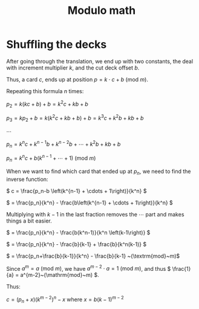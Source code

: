 #+TITLE: Modulo math
#+LANGUAGE: en
* Shuffling the decks

  After going through the translation, we end up with two constants, the
  deal with increment multiplier $k$, and the cut deck offset $b$.

  Thus, a card \( c \), ends up at position \( p = k \cdot c +
  b~(\mathrm{mod}~m) \).

  Repeating this formula \( n \) times:

  \( p_2 = k (k c + b) + b = k^2 c + k b + b \)

  \( p_3 = k p_2 + b = k (k^2 c + k b + b) + b = k^3c + k^2 b + k b + b
  \)

  \( \cdots \)

  \( p_n = k^n c + k^{n-1} b + k^{n-2} b + \cdots + k^2 b + k b + b \)

  \( p_n = k^n c + b \left( k^{n-1} + \cdots + 1 \right)
  ~(\mathrm{mod}~m)\)

  When we want to find which card that ended up at \( p_n \), we need to
  find the inverse function:

  \( c = \frac{p_n-b \left(k^{n-1} + \cdots + 1\right)}{k^n} \)

  \( = \frac{p_n}{k^n} - \frac{b\left(k^{n-1} + \cdots + 1\right)}{k^n}
  \)

  Multiplying with \( k-1 \) in the last fraction removes the \( \cdots
  \) part and makes things a bit easier.

  \( = \frac{p_n}{k^n} - \frac{b(k^n-1)}{k^n \left(k-1\right)} \)

  \( = \frac{p_n}{k^n} - \frac{b}{k-1} + \frac{b}{k^n(k-1)} \)

  \( = \frac{p_n+\frac{b}{k-1}}{k^n} - \frac{b}{k-1} ~(\textrm{mod}~m)\)

  Since \( a^m = a~(\mathrm{mod}~m) \), we have \( a^{m-2} \cdot a =
  1~(\mathrm{mod}~m) \), and thus \( \frac{1}{a} =
  a^{m-2}~(\mathrm{mod}~m) \).

  Thus:

  \( c = \left(p_n + x\right) \left(k^{m-2}\right)^n - x \) where \( x =
  b \left(k-1\right)^{m-2} \)
